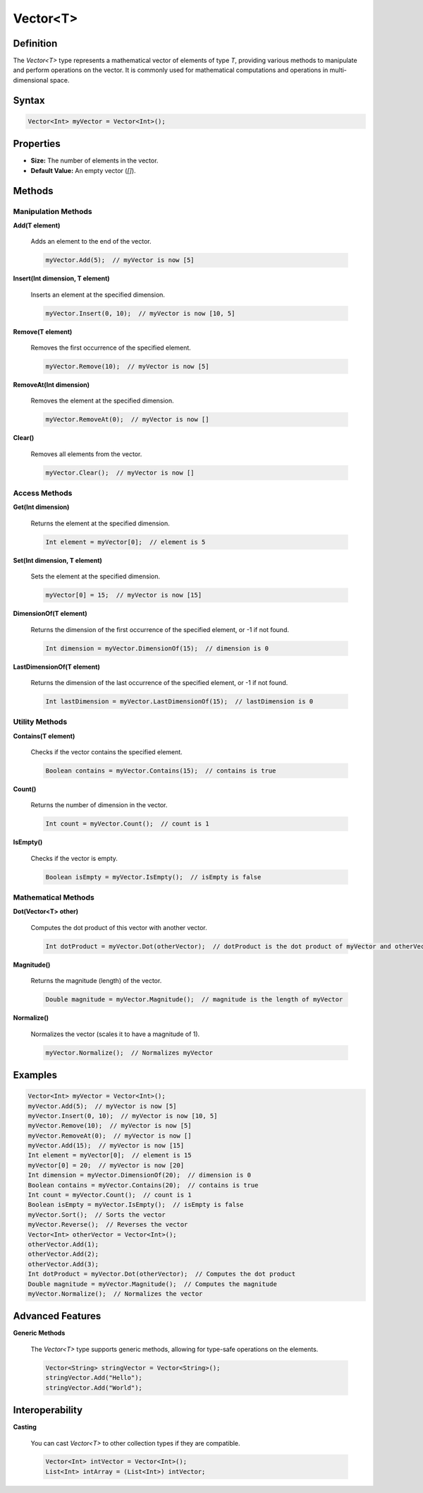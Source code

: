 =========
Vector<T>
=========

Definition
==========

The `Vector<T>` type represents a mathematical vector of elements of type `T`, providing various methods to manipulate and perform operations on the vector. It is commonly used for mathematical computations and operations in multi-dimensional space.

Syntax
======

.. code-block:: pepitoCode

   Vector<Int> myVector = Vector<Int>();

Properties
==========

- **Size:** The number of elements in the vector.
- **Default Value:** An empty vector (`[]`).

Methods
=======

Manipulation Methods
---------------------

**Add(T element)**

    Adds an element to the end of the vector.

    .. code-block:: pepitoCode

       myVector.Add(5);  // myVector is now [5]

**Insert(Int dimension, T element)**

    Inserts an element at the specified dimension.

    .. code-block:: pepitoCode

       myVector.Insert(0, 10);  // myVector is now [10, 5]

**Remove(T element)**

    Removes the first occurrence of the specified element.

    .. code-block:: pepitoCode

       myVector.Remove(10);  // myVector is now [5]

**RemoveAt(Int dimension)**

    Removes the element at the specified dimension.

    .. code-block:: pepitoCode

       myVector.RemoveAt(0);  // myVector is now []

**Clear()**

    Removes all elements from the vector.

    .. code-block:: pepitoCode

       myVector.Clear();  // myVector is now []

Access Methods
--------------

**Get(Int dimension)**

    Returns the element at the specified dimension.

    .. code-block:: pepitoCode

       Int element = myVector[0];  // element is 5

**Set(Int dimension, T element)**

    Sets the element at the specified dimension.

    .. code-block:: pepitoCode

       myVector[0] = 15;  // myVector is now [15]

**DimensionOf(T element)**

    Returns the dimension of the first occurrence of the specified element, or -1 if not found.

    .. code-block:: pepitoCode

       Int dimension = myVector.DimensionOf(15);  // dimension is 0

**LastDimensionOf(T element)**

    Returns the dimension of the last occurrence of the specified element, or -1 if not found.

    .. code-block:: pepitoCode

       Int lastDimension = myVector.LastDimensionOf(15);  // lastDimension is 0

Utility Methods
---------------

**Contains(T element)**

    Checks if the vector contains the specified element.

    .. code-block:: pepitoCode

       Boolean contains = myVector.Contains(15);  // contains is true

**Count()**

    Returns the number of dimension in the vector.

    .. code-block:: pepitoCode

       Int count = myVector.Count();  // count is 1

**IsEmpty()**

    Checks if the vector is empty.

    .. code-block:: pepitoCode

       Boolean isEmpty = myVector.IsEmpty();  // isEmpty is false

Mathematical Methods
--------------------

**Dot(Vector<T> other)**

    Computes the dot product of this vector with another vector.

    .. code-block:: pepitoCode

       Int dotProduct = myVector.Dot(otherVector);  // dotProduct is the dot product of myVector and otherVector

**Magnitude()**

    Returns the magnitude (length) of the vector.

    .. code-block:: pepitoCode

       Double magnitude = myVector.Magnitude();  // magnitude is the length of myVector

**Normalize()**

    Normalizes the vector (scales it to have a magnitude of 1).

    .. code-block:: pepitoCode

       myVector.Normalize();  // Normalizes myVector

Examples
========

.. code-block:: pepitoCode

   Vector<Int> myVector = Vector<Int>();
   myVector.Add(5);  // myVector is now [5]
   myVector.Insert(0, 10);  // myVector is now [10, 5]
   myVector.Remove(10);  // myVector is now [5]
   myVector.RemoveAt(0);  // myVector is now []
   myVector.Add(15);  // myVector is now [15]
   Int element = myVector[0];  // element is 15
   myVector[0] = 20;  // myVector is now [20]
   Int dimension = myVector.DimensionOf(20);  // dimension is 0
   Boolean contains = myVector.Contains(20);  // contains is true
   Int count = myVector.Count();  // count is 1
   Boolean isEmpty = myVector.IsEmpty();  // isEmpty is false
   myVector.Sort();  // Sorts the vector
   myVector.Reverse();  // Reverses the vector
   Vector<Int> otherVector = Vector<Int>();
   otherVector.Add(1);
   otherVector.Add(2);
   otherVector.Add(3);
   Int dotProduct = myVector.Dot(otherVector);  // Computes the dot product
   Double magnitude = myVector.Magnitude();  // Computes the magnitude
   myVector.Normalize();  // Normalizes the vector

Advanced Features
=================

**Generic Methods**

    The `Vector<T>` type supports generic methods, allowing for type-safe operations on the elements.

    .. code-block:: pepitoCode

       Vector<String> stringVector = Vector<String>();
       stringVector.Add("Hello");
       stringVector.Add("World");

Interoperability
================

**Casting**

    You can cast `Vector<T>` to other collection types if they are compatible.

    .. code-block:: pepitoCode

       Vector<Int> intVector = Vector<Int>();
       List<Int> intArray = (List<Int>) intVector;
